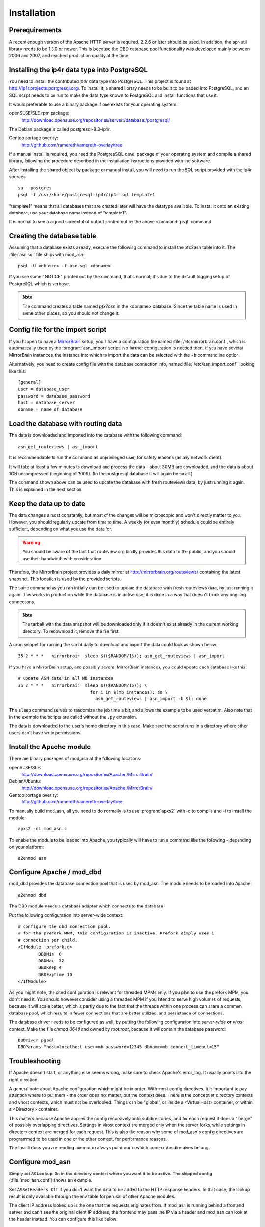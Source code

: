 
Installation
======================


Prerequirements
------------------------------------

A recent enough version of the Apache HTTP server is required. 2.2.6 or later
should be used. In addition, the apr-util library needs to be 1.3.0 or newer.
This is because the DBD database pool functionality was developed mainly
between 2006 and 2007, and reached production quality at the time.



Installing the ip4r data type into PostgreSQL
----------------------------------------------

You need to install the contributed `ip4r` data type into PostgreSQL. This
project is found at http://ip4r.projects.postgresql.org/. To install it,
a shared library needs to be built to be loaded into PostgreSQL, and an SQL
script needs to be run to make the data type known to PostgreSQL and install
functions that use it.

It would preferable to use a binary package if one exists for your operating
system:

openSUSE/SLE rpm package: 
    http://download.opensuse.org/repositories/server:/database:/postgresql/

The Debian package is called postgresql-8.3-ip4r.

Gentoo portage overlay:
    http://github.com/ramereth/ramereth-overlay/tree

If a manual install is required, you need the PostgresSQL devel package of your
operating system and compile a shared library, following the procedure
described in the installation instructions provided with the software. 

After installing the shared object by package or manual install, you will need
to run the SQL script provided with the ip4r sources::

    su - postgres
    psql -f /usr/share/postgresql-ip4r/ip4r.sql template1

"template1" means that all databases that are created later will have the
datatype available. To install it onto an existing database, use your database
name instead of "template1".

It is normal to see a a good screenful of output printed out by the above
:command:`psql` command.



Creating the database table
------------------------------------

Assuming that a database exists already, execute the following command to
install the pfx2asn table into it. The :file:`asn.sql` file ships with
mod_asn::

    psql -U <dbuser> -f asn.sql <dbname>

If you see some "NOTICE" printed out by the command, that's normal; it's due to
the default logging setup of PostgreSQL which is verbose.

.. note::
   The command creates a table named `pfx2asn` in the <dbname> database. Since
   the table name is used in some other places, so you should not change it.



Config file for the import script
------------------------------------

.. versionadded:: 1.1

If you happen to have a `MirrorBrain <http://mirrorbrain.org/>`_ setup, you'll
have a configuration file named :file:`/etc/mirrorbrain.conf`, which is
automatically used by the :program:`asn_import` script. No further
configuration is needed then. If you have several MirrorBrain instances, the
instance into which to import the data can be selected with the ``-b``
commandline option.

Alternatively, you need to create config file with the database connection
info, named :file:`/etc/asn_import.conf`, looking like this::

    [general]
    user = database_user
    password = database_password
    host = database_server
    dbname = name_of_database


Load the database with routing data
------------------------------------

The data is downloaded and imported into the database with the following
command::

    asn_get_routeviews | asn_import

It is recommendable to run the command as unprivileged user, for safety
reasons (as any network client).

It will take at least a few minutes to download and process the data - about
30MB are downloaded, and the data is about 1GB uncompressed (beginning of
2009). (In the postgresql database it will again be small.)

The command shown above can be used to update the database with fresh
routeviews data, by just running it again. This is explained in the next
section.


.. _keep_the_data_up_to_date:

Keep the data up to date
------------------------

The data changes almost constantly, but most of the changes will be microscopic
and won't directly matter to you. However, you should regularly update from
time to time. A weekly (or even monthly) schedule could be entirely sufficient,
depending on what you use the data for.


.. warning::
   You should be aware of the fact that routeview.org kindly provides this data
   to the public, and you should use their bandwidth with consideration. 
   
Therefore, the MirrorBrain project provides a daily mirror at
http://mirrorbrain.org/routeviews/ containing the latest snapshot. This
location is used by the provided scripts.

The same command as you ran initially can be used to update the database with
fresh routeviews data, by just running it again. This works in production while
the database is in active use; it is done in a way that doesn't block any
ongoing connections.

.. note::
   The tarball with the data snapshot will be downloaded only if it doesn't
   exist already in the current working directory. To redownload it, remove the
   file first.

A cron snippet for running the script daily to download and import the data
could look as shown below::

    35 2 * * *   mirrorbrain  sleep $(($RANDOM/16)); asn_get_routeviews | asn_import

If you have a MirrorBrain setup, and possibly several MirrorBrain instances,
you could update each database like this::

    # update ASN data in all MB instances
    35 2 * * *   mirrorbrain  sleep $(($RANDOM/16)); \
                                for i in $(mb instances); do \
                                  asn_get_routeviews | asn_import -b $i; done


The ``sleep`` command serves to randomize the job time a bit, and allows the
example to be used verbatim. Also note that in the example the scripts are
called without the ``.py`` extension.

The data is downloaded to the user's home directory in this case. Make sure the
script runs in a directory where other users don't have write permissions.



Install the Apache module
------------------------------------

There are binary packages of mod_asn at the following locations:

openSUSE/SLE:
    http://download.opensuse.org/repositories/Apache:/MirrorBrain/ 
Debian/Ubuntu:
    http://download.opensuse.org/repositories/Apache:/MirrorBrain/
Gentoo portage overlay:
    http://github.com/ramereth/ramereth-overlay/tree

To manually build mod_asn, all you need to do normally is to use
:program:`apxs2` with -c to compile and -i to install the module::

    apxs2 -ci mod_asn.c

To enable the module to be loaded into Apache, you typically will have to run a
command like the following - depending on your platform::

    a2enmod asn


Configure Apache / mod_dbd
------------------------------------

mod_dbd provides the database connection pool that is used by mod_asn. The
module needs to be loaded into Apache::

    a2enmod dbd

The DBD module needs a database adapter which connects to the database. 

Put the following configuration into server-wide context::

    # configure the dbd connection pool.
    # for the prefork MPM, this configuration is inactive. Prefork simply uses 1
    # connection per child.
    <IfModule !prefork.c>
            DBDMin  0
            DBDMax  32
            DBDKeep 4
            DBDExptime 10
    </IfModule>

As you might note, the cited configuration is relevant for threaded MPMs only.
If you plan to use the prefork MPM, you don't need it. You should however
consider using a threaded MPM if you intend to serve high volumes of requests,
because it will scale better, which is partly due to the fact that the threads
within one process can share a common database pool, which results in fewer
connections that are better utilized, and persistance of connections.

The database driver needs to be configured as well, by putting the following
configuration into *server-wide* **or** *vhost* context. Make the file `chmod
0640` and owned by `root:root`, because it will contain the database password::

    DBDriver pgsql
    DBDParams "host=localhost user=mb password=12345 dbname=mb connect_timeout=15"


Troubleshooting
------------------------------------

If Apache doesn't start, or anything else seems wrong, make sure to check
Apache's error_log. It usually points into the right direction.

A general note about Apache configuration which might be in order. With most
config directives, it is important to pay attention where to put them - the
order does not matter, but the context does. There is the concept of directory
contexts and vhost contexts, which must not be overlooked.  Things can be
"global", or inside a <VirtualHost> container, or within a <Directory>
container.

This matters because Apache applies the config recursively onto subdirectories,
and for each request it does a "merge" of possibly overlapping directives.
Settings in vhost context are merged only when the server forks, while settings
in directory context are merged for each request. This is also the reason why
some of mod_asn's config directives are programmed to be used in one or the
other context, for performance reasons.

The install docs you are reading attempt to always point out in which context
the directives belong.



Configure mod_asn
------------------------------------

.. describe:: ASLookup

Simply set ``ASLookup On`` in the directory context where you want it to be
active. The shipped config (:file:`mod_asn.conf`) shows an example.

.. describe:: ASSetHeaders

Set ``ASSetHeaders Off`` if you don't want the data to be added to the HTTP
response headers. In that case, the lookup result is only available through the
env table for perusal of other Apache modules.

.. describe:: ASIPHeader

The client IP address looked up is the one that the requests originates from.
If mod_asn is running behind a frontend server and can't see the original
client IP address, the frontend may pass the IP via a header and mod_asn can
look at the header instead. You can configure this like below::

    ASIPHeader X-Forwarded-For

.. describe:: ASIPEnvvar

Alternatively, if you need to use mod_rewrite, you can also make mod_asn look
at any variable in Apache's subprocess environment for the IP, for instance::

    ASIPEnvvar CLIENT_IP

.. describe:: ASLookupDebug

``ASLookupDebug`` can be set to ``On`` to switch on debug logging. This can be
done per directory.

.. describe:: ASLookupQuery

You may use the ``ASLookupQuery`` directive (server-wide context) to define a
custom SQL query. The compiled in default is::

  SELECT pfx, asn FROM pfx2asn WHERE pfx >>= ip4r(%s) ORDER BY ip4r_size(pfx) LIMIT 1



Testing
------------------------------------

Once mod_asn is configured, you should be able to verify that it works by doing
some arbitrary request and looking at the response::

     % curl -sI 'http://download.opensuse.org/distribution/11.1/iso/openSUSE-11.1-Addon-Lang-i586.iso' 
    HTTP/1.1 302 Found
    Date: Fri, 26 Jun 2009 22:35:50 GMT
    Server: Apache/2.2.11 (Linux/SUSE)
    X-Prefix: 87.78.0.0/15
    X-AS: 8422
    X-MirrorBrain-Mirror: ftp.uni-kl.de
    X-MirrorBrain-Realm: country
    Location: http://ftp.uni-kl.de/pub/linux/opensuse/distribution/11.1/iso/openSUSE-11.1-Addon-Lang-i586.iso
    Content-Type: text/html; charset=iso-8859-1

(The `X-Prefix` and `X-AS` headers are not present in the response if mod_asn
is configured with ``ASSetHeaders Off``.

When testing with local IP addresses like 192.168.x.x, there's not much to look
up. These addresses are reserved for local use (see :rfc:`1918`). You could
however play with sending X-Forwarded-For headers, provided that you configured
"ASIPHeader X-Forwarded-For", and can lookup arbitrary IPs thereby. You can use
:program:`curl` with the following option, causing it to add an X-Forwarded-For
header with arbitrary value to the request headers::

     % curl -sv -H "X-Forwarded-For: 128.176.216.184" <url>

It can be helpful to set ``ASLookupDebug On`` for some directory - you'll see
every step which the module does being logged to the error_log.



Logging
------------------------------------

Since the data being looked up is stored in the subprocess environment, it is
trivial to log it, by adding the following placeholder to the ``LogFormat``::

    ASN:%{ASN}e P:%{PFX}e


That's it!

Questions, bug reports, patches are welcome at mirrorbrain@mirrorbrain.org.
